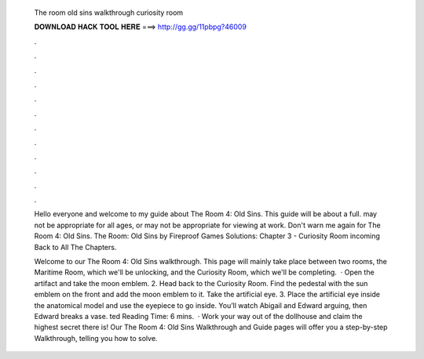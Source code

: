   The room old sins walkthrough curiosity room
  
  
  
  𝐃𝐎𝐖𝐍𝐋𝐎𝐀𝐃 𝐇𝐀𝐂𝐊 𝐓𝐎𝐎𝐋 𝐇𝐄𝐑𝐄 ===> http://gg.gg/11pbpg?46009
  
  
  
  .
  
  
  
  .
  
  
  
  .
  
  
  
  .
  
  
  
  .
  
  
  
  .
  
  
  
  .
  
  
  
  .
  
  
  
  .
  
  
  
  .
  
  
  
  .
  
  
  
  .
  
  Hello everyone and welcome to my guide about The Room 4: Old Sins. This guide will be about a full. may not be appropriate for all ages, or may not be appropriate for viewing at work. Don't warn me again for The Room 4: Old Sins. The Room: Old Sins by Fireproof Games Solutions: Chapter 3 - Curiosity Room incoming Back to All The Chapters.
  
  Welcome to our The Room 4: Old Sins walkthrough. This page will mainly take place between two rooms, the Maritime Room, which we'll be unlocking, and the Curiosity Room, which we'll be completing.  · Open the artifact and take the moon emblem. 2. Head back to the Curiosity Room. Find the pedestal with the sun emblem on the front and add the moon emblem to it. Take the artificial eye. 3. Place the artificial eye inside the anatomical model and use the eyepiece to go inside. You’ll watch Abigail and Edward arguing, then Edward breaks a vase. ted Reading Time: 6 mins.  · Work your way out of the dollhouse and claim the highest secret there is! Our The Room 4: Old Sins Walkthrough and Guide pages will offer you a step-by-step Walkthrough, telling you how to solve.

